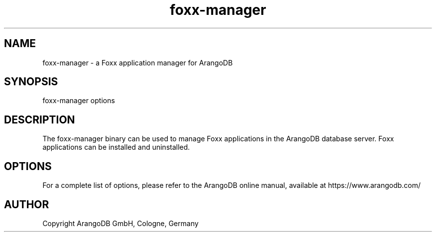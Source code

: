 .TH foxx-manager 8 "3.2.12" "ArangoDB" "ArangoDB"
.SH NAME
foxx-manager - a Foxx application manager for ArangoDB
.SH SYNOPSIS
foxx-manager options 
.SH DESCRIPTION
The foxx-manager binary can be used to manage Foxx applications in the
ArangoDB database server. Foxx applications can be installed and
uninstalled.
.SH OPTIONS
For a complete list of options, please refer to the ArangoDB
online manual, available at https://www.arangodb.com/

.SH AUTHOR
Copyright ArangoDB GmbH, Cologne, Germany

